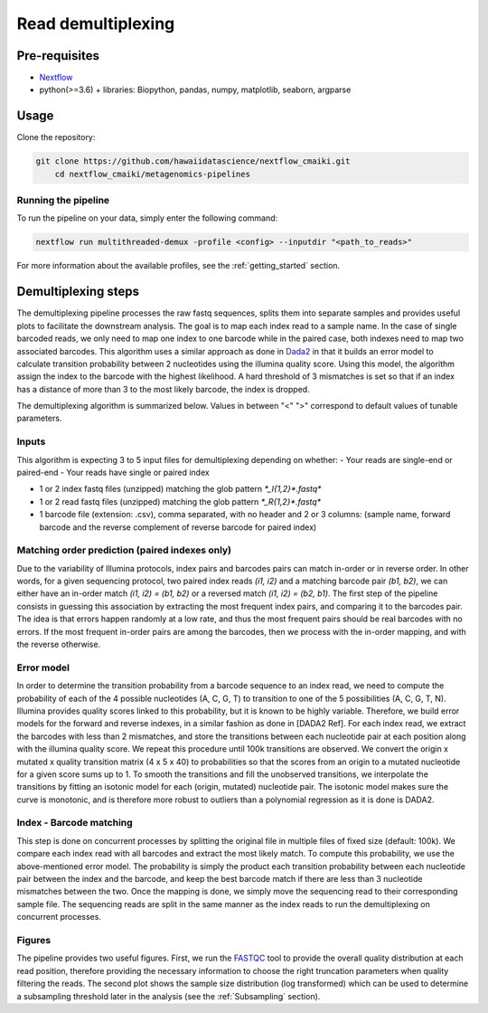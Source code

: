 Read demultiplexing
===================

Pre-requisites
--------------

- `Nextflow <https://www.nextflow.io/docs/latest/getstarted.html>`_
- python(>=3.6) + libraries: Biopython, pandas, numpy, matplotlib, seaborn, argparse

Usage
-----

Clone the repository:

.. code-block:: bash

    git clone https://github.com/hawaiidatascience/nextflow_cmaiki.git
	cd nextflow_cmaiki/metagenomics-pipelines

Running the pipeline
^^^^^^^^^^^^^^^^^^^^

To run the pipeline on your data, simply enter the following command:

.. code-block:: bash

    nextflow run multithreaded-demux -profile <config> --inputdir "<path_to_reads>"

For more information about the available profiles, see the :ref:`getting_started` section.

Demultiplexing steps
--------------------

The demultiplexing pipeline processes the raw fastq sequences, splits them into separate samples and provides useful plots to facilitate the downstream analysis.
The goal is to map each index read to a sample name. In the case of single barcoded reads, we only need to map one index to one barcode while in the paired case, both indexes need to map two associated barcodes. This algorithm uses a similar approach as done in `Dada2 <https://www.researchgate.net/publication/303502659_DADA2_High-resolution_sample_inference_from_Illumina_amplicon_data>`_ in that it builds an error model to calculate transition probability between 2 nucleotides using the illumina quality score. Using this model, the algorithm assign the index to the barcode with the highest likelihood. A hard threshold of 3 mismatches is set so that if an index has a distance of more than 3 to the most likely barcode, the index is dropped.

The demultiplexing algorithm is summarized below. Values in between "<" ">" correspond to default values of tunable parameters.

Inputs
^^^^^^

This algorithm is expecting 3 to 5 input files for demultiplexing depending on whether:
- Your reads are single-end or paired-end
- Your reads have single or paired index

- 1 or 2 index fastq files (unzipped) matching the glob pattern `*_I{1,2}*.fastq*`
- 1 or 2 read fastq files (unzipped) matching the glob pattern `*_R{1,2}*.fastq*`
- 1 barcode file (extension: .csv), comma separated, with no header and 2 or 3 columns: (sample name, forward barcode and the reverse complement of reverse barcode for paired index)

Matching order prediction (paired indexes only)
^^^^^^^^^^^^^^^^^^^^^^^^^^^^^^^^^^^^^^^^^^^^^^^

Due to the variability of Illumina protocols, index pairs and barcodes pairs can match in-order or in reverse order. In other words, for a given sequencing protocol, two paired index reads `(i1, i2)` and a matching barcode pair `(b1, b2)`, we can either have an in-order match `(i1, i2) = (b1, b2)` or a reversed match `(i1, i2) = (b2, b1)`. The first step of the pipeline consists in guessing this association by extracting the most frequent index pairs, and comparing it to the barcodes pair. The idea is that errors happen randomly at a low rate, and thus the most frequent pairs should be real barcodes with no errors. If the most frequent in-order pairs are among the barcodes, then we process with the in-order mapping, and with the reverse otherwise.

Error model
^^^^^^^^^^^

In order to determine the transition probability from a barcode sequence to an index read, we need to compute the probability of each of the 4 possible nucleotides (A, C, G, T) to transition to one of the 5 possibilities (A, C, G, T, N). Illumina provides quality scores linked to this probability, but it is known to be highly variable. Therefore, we build error models for the forward and reverse indexes, in a similar fashion as done in [DADA2 Ref]. For each index read,  we extract the barcodes with less than 2 mismatches,  and store the transitions between each nucleotide pair at each position along with the illumina quality score. We repeat this procedure until 100k transitions are observed. We convert the origin x mutated x quality transition matrix (4 x 5 x 40) to probabilities so that the scores from an origin to a mutated nucleotide for a given score sums up to 1. To smooth the transitions and fill the unobserved transitions, we interpolate the transitions by fitting an isotonic model for each (origin, mutated) nucleotide pair. The isotonic model makes sure the curve is monotonic, and is therefore more robust to outliers than a polynomial regression as it is done is DADA2. 

Index - Barcode matching
^^^^^^^^^^^^^^^^^^^^^^^^

This step is done on concurrent processes by splitting the original file in multiple files of fixed size (default: 100k). We compare each index read with all barcodes and extract the most likely match. To compute this probability, we use the above-mentioned error model. The probability is simply the product each transition probability between each nucleotide pair between the index and the barcode, and keep the best barcode match if there are less than 3 nucleotide mismatches between the two.
Once the mapping is done, we simply move the sequencing read to their corresponding sample file. The sequencing reads are split in the same manner as the index reads to run the demultiplexing on concurrent processes.

Figures
^^^^^^^

The pipeline provides two useful figures. First, we run the `FASTQC <https://www.bioinformatics.babraham.ac.uk/projects/fastqc/>`_ tool to provide the overall quality distribution at each read position, therefore providing the necessary information to choose the right truncation parameters when quality filtering the reads.
The second plot shows the sample size distribution (log transformed) which can be used to determine a subsampling threshold later in the analysis (see the :ref:`Subsampling` section). 
